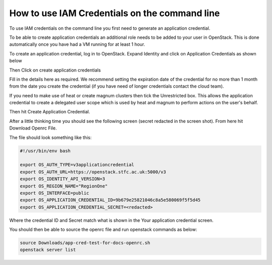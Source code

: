 ======================================================================
How to use IAM Credentials on the command line
======================================================================

To use IAM credentials on the command line you first need to generate an application credential.

To be able to create application credentials an additional role needs to be added to your user in OpenStack. This is done automatically once you have had a VM running for at least 1 hour.

To create an application credential, log in to OpenStack. Expand Identity and click on Application Credentials as shown below

.. image:: /assets/howtos/IAM-Command-Line/Application-credential-1.png

Then Click on create application credentials

.. image:: /assets/howtos/IAM-Command-Line/Application-credential-2.png

Fill in the details here as required. We recommend setting the expiration date of the credential for no more than 1 month from the date you create the credential (if you have need of longer credentials contact the cloud team). 

If you need to make use of heat or create magnum clusters then tick the Unrestricted box. This allows the application credential to create a delegated user scope which is used by heat and magnum to perform actions on the user's behalf.

Then hit Create Application Credential.

.. image:: /assets/howtos/IAM-Command-Line/Application-credential-3.png

After a little thinking time you should see the following screen (secret redacted in the screen shot). From here hit Download Openrc File.

.. image:: /assets/howtos/IAM-Command-Line/Application-credential-4.png

The file should look something like this:

.. code-block:: bash

  #!/usr/bin/env bash

  export OS_AUTH_TYPE=v3applicationcredential
  export OS_AUTH_URL=https://openstack.stfc.ac.uk:5000/v3
  export OS_IDENTITY_API_VERSION=3
  export OS_REGION_NAME="RegionOne"
  export OS_INTERFACE=public
  export OS_APPLICATION_CREDENTIAL_ID=9b679e25821046c8a5e580069f5f5d45
  export OS_APPLICATION_CREDENTIAL_SECRET=<redacted>

Where the credential ID and Secret match what is shown in the Your application credential screen.

You should then be able to source the openrc file and run openstack commands as below:

.. code-block:: bash

  source Downloads/app-cred-test-for-docs-openrc.sh
  openstack server list

